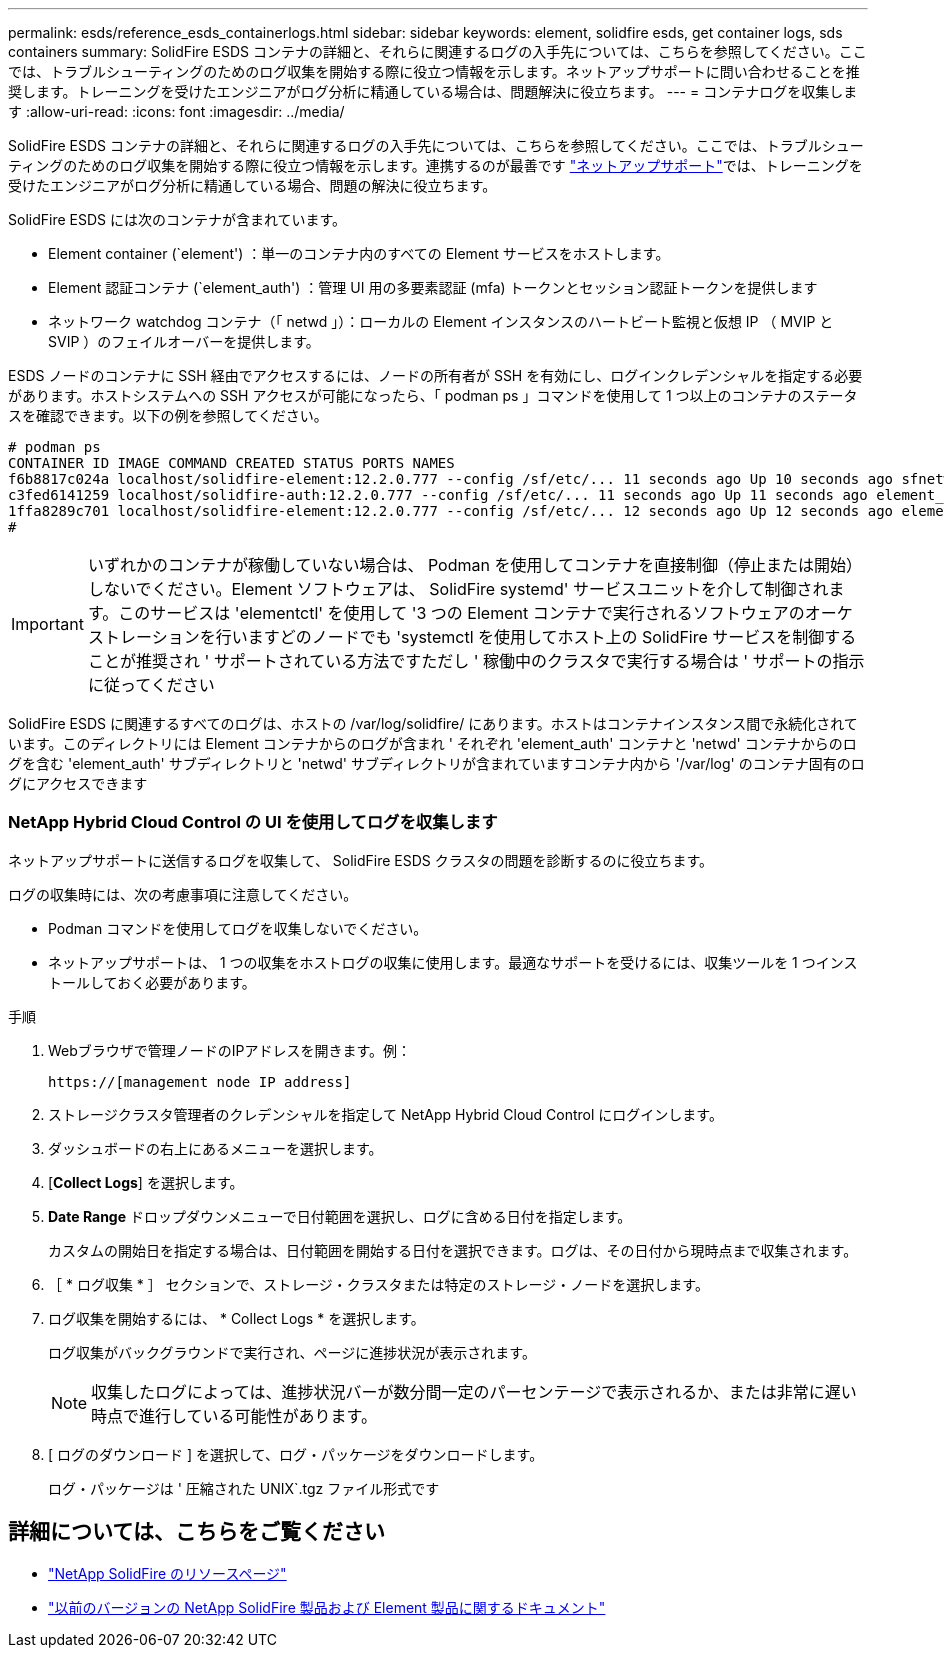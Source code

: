 ---
permalink: esds/reference_esds_containerlogs.html 
sidebar: sidebar 
keywords: element, solidfire esds, get container logs, sds containers 
summary: SolidFire ESDS コンテナの詳細と、それらに関連するログの入手先については、こちらを参照してください。ここでは、トラブルシューティングのためのログ収集を開始する際に役立つ情報を示します。ネットアップサポートに問い合わせることを推奨します。トレーニングを受けたエンジニアがログ分析に精通している場合は、問題解決に役立ちます。 
---
= コンテナログを収集します
:allow-uri-read: 
:icons: font
:imagesdir: ../media/


[role="lead"]
SolidFire ESDS コンテナの詳細と、それらに関連するログの入手先については、こちらを参照してください。ここでは、トラブルシューティングのためのログ収集を開始する際に役立つ情報を示します。連携するのが最善です https://www.netapp.com/company/contact-us/support/["ネットアップサポート"^]では、トレーニングを受けたエンジニアがログ分析に精通している場合、問題の解決に役立ちます。

SolidFire ESDS には次のコンテナが含まれています。

* Element container (`element') ：単一のコンテナ内のすべての Element サービスをホストします。
* Element 認証コンテナ (`element_auth') ：管理 UI 用の多要素認証 (mfa) トークンとセッション認証トークンを提供します
* ネットワーク watchdog コンテナ（「 netwd 」）：ローカルの Element インスタンスのハートビート監視と仮想 IP （ MVIP と SVIP ）のフェイルオーバーを提供します。


ESDS ノードのコンテナに SSH 経由でアクセスするには、ノードの所有者が SSH を有効にし、ログインクレデンシャルを指定する必要があります。ホストシステムへの SSH アクセスが可能になったら、「 podman ps 」コマンドを使用して 1 つ以上のコンテナのステータスを確認できます。以下の例を参照してください。

[listing]
----
# podman ps
CONTAINER ID IMAGE COMMAND CREATED STATUS PORTS NAMES
f6b8817c024a localhost/solidfire-element:12.2.0.777 --config /sf/etc/... 11 seconds ago Up 10 seconds ago sfnetwd
c3fed6141259 localhost/solidfire-auth:12.2.0.777 --config /sf/etc/... 11 seconds ago Up 11 seconds ago element_auth
1ffa8289c701 localhost/solidfire-element:12.2.0.777 --config /sf/etc/... 12 seconds ago Up 12 seconds ago element
#
----

IMPORTANT: いずれかのコンテナが稼働していない場合は、 Podman を使用してコンテナを直接制御（停止または開始）しないでください。Element ソフトウェアは、 SolidFire systemd' サービスユニットを介して制御されます。このサービスは 'elementctl' を使用して '3 つの Element コンテナで実行されるソフトウェアのオーケストレーションを行いますどのノードでも 'systemctl を使用してホスト上の SolidFire サービスを制御することが推奨され ' サポートされている方法ですただし ' 稼働中のクラスタで実行する場合は ' サポートの指示に従ってください

SolidFire ESDS に関連するすべてのログは、ホストの /var/log/solidfire/ にあります。ホストはコンテナインスタンス間で永続化されています。このディレクトリには Element コンテナからのログが含まれ ' それぞれ 'element_auth' コンテナと 'netwd' コンテナからのログを含む 'element_auth' サブディレクトリと 'netwd' サブディレクトリが含まれていますコンテナ内から '/var/log' のコンテナ固有のログにアクセスできます



=== NetApp Hybrid Cloud Control の UI を使用してログを収集します

ネットアップサポートに送信するログを収集して、 SolidFire ESDS クラスタの問題を診断するのに役立ちます。

ログの収集時には、次の考慮事項に注意してください。

* Podman コマンドを使用してログを収集しないでください。
* ネットアップサポートは、 1 つの収集をホストログの収集に使用します。最適なサポートを受けるには、収集ツールを 1 つインストールしておく必要があります。


.手順
. Webブラウザで管理ノードのIPアドレスを開きます。例：
+
[listing]
----
https://[management node IP address]
----
. ストレージクラスタ管理者のクレデンシャルを指定して NetApp Hybrid Cloud Control にログインします。
. ダッシュボードの右上にあるメニューを選択します。
. [*Collect Logs*] を選択します。
. *Date Range* ドロップダウンメニューで日付範囲を選択し、ログに含める日付を指定します。
+
カスタムの開始日を指定する場合は、日付範囲を開始する日付を選択できます。ログは、その日付から現時点まで収集されます。

. ［ * ログ収集 * ］ セクションで、ストレージ・クラスタまたは特定のストレージ・ノードを選択します。
. ログ収集を開始するには、 * Collect Logs * を選択します。
+
ログ収集がバックグラウンドで実行され、ページに進捗状況が表示されます。

+

NOTE: 収集したログによっては、進捗状況バーが数分間一定のパーセンテージで表示されるか、または非常に遅い時点で進行している可能性があります。

. [ ログのダウンロード ] を選択して、ログ・パッケージをダウンロードします。
+
ログ・パッケージは ' 圧縮された UNIX`.tgz ファイル形式です





== 詳細については、こちらをご覧ください

* https://www.netapp.com/data-storage/solidfire/documentation/["NetApp SolidFire のリソースページ"^]
* https://docs.netapp.com/sfe-122/topic/com.netapp.ndc.sfe-vers/GUID-B1944B0E-B335-4E0B-B9F1-E960BF32AE56.html["以前のバージョンの NetApp SolidFire 製品および Element 製品に関するドキュメント"^]

